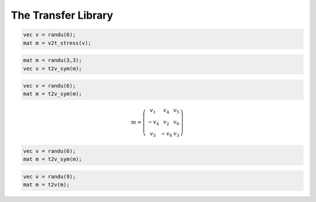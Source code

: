 The Transfer Library
========================

.. default-domain:: cpp

.. function:: mat v2t_strain(const vec &v)

    Converts a second order strain tensor written as a vector v in the 'simcoon' formalism into a second order strain tensor written as a matrix m.

    .. code-block:: cpp

        vec v = randu(6);
        mat m = v2t_strain(v);

.. function:: vec t2v_strain (const mat &strain)

    Converts a second order strain tensor written as a matrix m in the 'simcoon' formalism into a second order strain tensor written as a vector v.

    .. code-block:: cpp

        mat m = randu(6,6);
        vec v = t2v_strain(m);

.. function:: mat v2t_stress(const vec &v)

    Converts a second order stress tensor written as a vector v in the 'simcoon' formalism into a second order stress tensor written as a matrix m.

    .. code-block:: cpp

        vec v = randu(6);
        mat m = v2t_stress(v);

.. function:: vec t2v_stress (const mat &stress)

    Converts a second order stress tensor written as a matrix m in the 'simcoon' formalism into a second order stress tensor written as a vector v.

    .. code-block:: cpp

        mat m = randu(6,6);
        vec v = t2v_stress(m);

.. function:: mat v2t_stress(const vec &v)

    Converts a second order stress tensor written as a vector v in the 'simcoon' formalism into a second order stress tensor written as a matrix m.

.. code-block:: cpp

    vec v = randu(6);
    mat m = v2t_stress(v);

.. function:: vec t2v_sym(const mat &m)

    Converts a 3x3 symmetric matrix into a 6 component vector {11,22,33,12,13,23}

.. code-block:: cpp

    mat m = randu(3,3);
    vec v = t2v_sym(m);

.. function:: mat v2t_sym(const vec &v)

    Converts a 6 component vector {11,22,33,12,13,23} into a 3x3 symmetric matrix

.. code-block:: cpp

    vec v = randu(6);
    mat m = t2v_sym(m);

.. function:: mat v2t_skewsym(const vec &v)

    Converts a 6 component vector {11,22,33,12,13,23} into a 3x3 antisymmetric matrix, while keeping the diagonal components

.. math::

    m = \left( \begin{array}{ccc}
    v_1 & v_4 & v_5 \\
    -v_4 & v_2 & v_6 \\
    v_5 & -v_6 & v_3 \end{array} \right)

.. code-block:: cpp

    vec v = randu(6);
    mat m = t2v_sym(m);
    
.. function:: mat v2t(const vec &v)

    Converts a 9 component vector {11,12,13,21,22,23,31,32,33} into a 3x3 symmetric matrix

.. code-block:: cpp

    vec v = randu(9);
    mat m = t2v(m);

